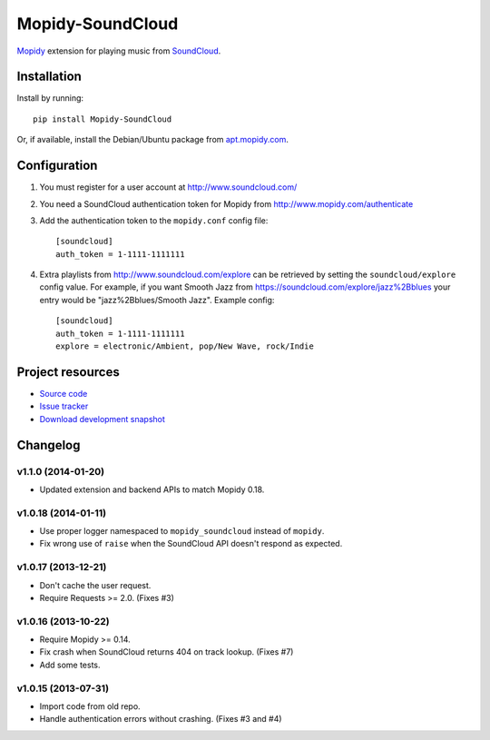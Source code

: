 *****************
Mopidy-SoundCloud
*****************

.. image:: https://pypip.in/v/Mopidy-SoundCloud/badge.png
    :target: https://pypi.python.org/pypi/Mopidy-SoundCloud/
    :alt: Latest PyPI version

.. image:: https://pypip.in/d/Mopidy-SoundCloud/badge.png
    :target: https://pypi.python.org/pypi/Mopidy-SoundCloud/
    :alt: Number of PyPI downloads

.. image:: https://travis-ci.org/mopidy/mopidy-soundcloud.png?branch=master
    :target: https://travis-ci.org/mopidy/mopidy-soundcloud
    :alt: Travis CI build status

.. image:: https://coveralls.io/repos/mopidy/mopidy-soundcloud/badge.png?branch=master
   :target: https://coveralls.io/r/mopidy/mopidy-soundcloud?branch=master
   :alt: Test coverage

`Mopidy <http://www.mopidy.com/>`_ extension for playing music from
`SoundCloud <http://www.soundcloud.com>`_.


Installation
============

Install by running::

    pip install Mopidy-SoundCloud

Or, if available, install the Debian/Ubuntu package from `apt.mopidy.com
<http://apt.mopidy.com/>`_.


Configuration
=============

#. You must register for a user account at http://www.soundcloud.com/

#. You need a SoundCloud authentication token for Mopidy from
   http://www.mopidy.com/authenticate

#. Add the authentication token to the ``mopidy.conf`` config file::

    [soundcloud]
    auth_token = 1-1111-1111111

#. Extra playlists from http://www.soundcloud.com/explore can be retrieved by
   setting the ``soundcloud/explore`` config value. For example, if you want
   Smooth Jazz from https://soundcloud.com/explore/jazz%2Bblues your entry
   would be "jazz%2Bblues/Smooth Jazz". Example config::

    [soundcloud]
    auth_token = 1-1111-1111111
    explore = electronic/Ambient, pop/New Wave, rock/Indie


Project resources
=================

- `Source code <https://github.com/mopidy/mopidy-soundcloud>`_
- `Issue tracker <https://github.com/mopidy/mopidy-soundcloud/issues>`_
- `Download development snapshot
  <https://github.com/mopidy/mopidy-soundcloud/tarball/master#egg=Mopidy-SoundCloud-dev>`_


Changelog
=========

v1.1.0 (2014-01-20)
-------------------

- Updated extension and backend APIs to match Mopidy 0.18.

v1.0.18 (2014-01-11)
--------------------

- Use proper logger namespaced to ``mopidy_soundcloud`` instead of ``mopidy``.

- Fix wrong use of ``raise`` when the SoundCloud API doesn't respond as
  expected.

v1.0.17 (2013-12-21)
--------------------

- Don't cache the user request.

- Require Requests >= 2.0. (Fixes #3)

v1.0.16 (2013-10-22)
--------------------

- Require Mopidy >= 0.14.

- Fix crash when SoundCloud returns 404 on track lookup. (Fixes #7)

- Add some tests.

v1.0.15 (2013-07-31)
--------------------

- Import code from old repo.

- Handle authentication errors without crashing. (Fixes #3 and #4)
